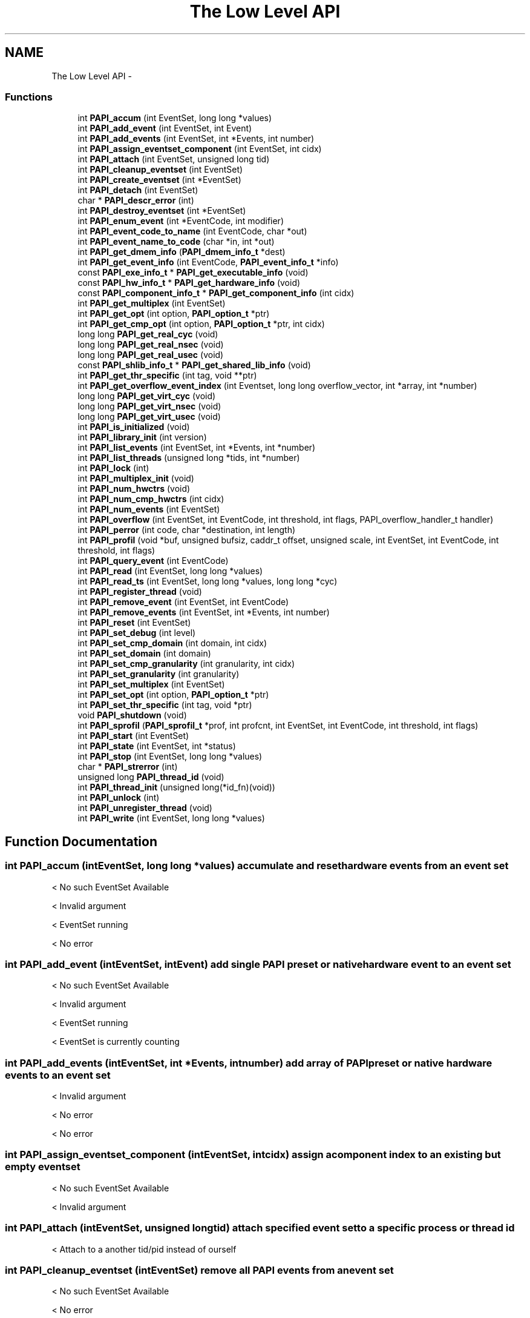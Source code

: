 .TH "The Low Level API" 3 "Fri Nov 4 2011" "Version 4.2.0.1" "PAPI-C" \" -*- nroff -*-
.ad l
.nh
.SH NAME
The Low Level API \- 
.SS "Functions"

.in +1c
.ti -1c
.RI "int \fBPAPI_accum\fP (int EventSet, long long *values)"
.br
.ti -1c
.RI "int \fBPAPI_add_event\fP (int EventSet, int Event)"
.br
.ti -1c
.RI "int \fBPAPI_add_events\fP (int EventSet, int *Events, int number)"
.br
.ti -1c
.RI "int \fBPAPI_assign_eventset_component\fP (int EventSet, int cidx)"
.br
.ti -1c
.RI "int \fBPAPI_attach\fP (int EventSet, unsigned long tid)"
.br
.ti -1c
.RI "int \fBPAPI_cleanup_eventset\fP (int EventSet)"
.br
.ti -1c
.RI "int \fBPAPI_create_eventset\fP (int *EventSet)"
.br
.ti -1c
.RI "int \fBPAPI_detach\fP (int EventSet)"
.br
.ti -1c
.RI "char * \fBPAPI_descr_error\fP (int)"
.br
.ti -1c
.RI "int \fBPAPI_destroy_eventset\fP (int *EventSet)"
.br
.ti -1c
.RI "int \fBPAPI_enum_event\fP (int *EventCode, int modifier)"
.br
.ti -1c
.RI "int \fBPAPI_event_code_to_name\fP (int EventCode, char *out)"
.br
.ti -1c
.RI "int \fBPAPI_event_name_to_code\fP (char *in, int *out)"
.br
.ti -1c
.RI "int \fBPAPI_get_dmem_info\fP (\fBPAPI_dmem_info_t\fP *dest)"
.br
.ti -1c
.RI "int \fBPAPI_get_event_info\fP (int EventCode, \fBPAPI_event_info_t\fP *info)"
.br
.ti -1c
.RI "const \fBPAPI_exe_info_t\fP * \fBPAPI_get_executable_info\fP (void)"
.br
.ti -1c
.RI "const \fBPAPI_hw_info_t\fP * \fBPAPI_get_hardware_info\fP (void)"
.br
.ti -1c
.RI "const \fBPAPI_component_info_t\fP * \fBPAPI_get_component_info\fP (int cidx)"
.br
.ti -1c
.RI "int \fBPAPI_get_multiplex\fP (int EventSet)"
.br
.ti -1c
.RI "int \fBPAPI_get_opt\fP (int option, \fBPAPI_option_t\fP *ptr)"
.br
.ti -1c
.RI "int \fBPAPI_get_cmp_opt\fP (int option, \fBPAPI_option_t\fP *ptr, int cidx)"
.br
.ti -1c
.RI "long long \fBPAPI_get_real_cyc\fP (void)"
.br
.ti -1c
.RI "long long \fBPAPI_get_real_nsec\fP (void)"
.br
.ti -1c
.RI "long long \fBPAPI_get_real_usec\fP (void)"
.br
.ti -1c
.RI "const \fBPAPI_shlib_info_t\fP * \fBPAPI_get_shared_lib_info\fP (void)"
.br
.ti -1c
.RI "int \fBPAPI_get_thr_specific\fP (int tag, void **ptr)"
.br
.ti -1c
.RI "int \fBPAPI_get_overflow_event_index\fP (int Eventset, long long overflow_vector, int *array, int *number)"
.br
.ti -1c
.RI "long long \fBPAPI_get_virt_cyc\fP (void)"
.br
.ti -1c
.RI "long long \fBPAPI_get_virt_nsec\fP (void)"
.br
.ti -1c
.RI "long long \fBPAPI_get_virt_usec\fP (void)"
.br
.ti -1c
.RI "int \fBPAPI_is_initialized\fP (void)"
.br
.ti -1c
.RI "int \fBPAPI_library_init\fP (int version)"
.br
.ti -1c
.RI "int \fBPAPI_list_events\fP (int EventSet, int *Events, int *number)"
.br
.ti -1c
.RI "int \fBPAPI_list_threads\fP (unsigned long *tids, int *number)"
.br
.ti -1c
.RI "int \fBPAPI_lock\fP (int)"
.br
.ti -1c
.RI "int \fBPAPI_multiplex_init\fP (void)"
.br
.ti -1c
.RI "int \fBPAPI_num_hwctrs\fP (void)"
.br
.ti -1c
.RI "int \fBPAPI_num_cmp_hwctrs\fP (int cidx)"
.br
.ti -1c
.RI "int \fBPAPI_num_events\fP (int EventSet)"
.br
.ti -1c
.RI "int \fBPAPI_overflow\fP (int EventSet, int EventCode, int threshold, int flags, PAPI_overflow_handler_t handler)"
.br
.ti -1c
.RI "int \fBPAPI_perror\fP (int code, char *destination, int length)"
.br
.ti -1c
.RI "int \fBPAPI_profil\fP (void *buf, unsigned bufsiz, caddr_t offset, unsigned scale, int EventSet, int EventCode, int threshold, int flags)"
.br
.ti -1c
.RI "int \fBPAPI_query_event\fP (int EventCode)"
.br
.ti -1c
.RI "int \fBPAPI_read\fP (int EventSet, long long *values)"
.br
.ti -1c
.RI "int \fBPAPI_read_ts\fP (int EventSet, long long *values, long long *cyc)"
.br
.ti -1c
.RI "int \fBPAPI_register_thread\fP (void)"
.br
.ti -1c
.RI "int \fBPAPI_remove_event\fP (int EventSet, int EventCode)"
.br
.ti -1c
.RI "int \fBPAPI_remove_events\fP (int EventSet, int *Events, int number)"
.br
.ti -1c
.RI "int \fBPAPI_reset\fP (int EventSet)"
.br
.ti -1c
.RI "int \fBPAPI_set_debug\fP (int level)"
.br
.ti -1c
.RI "int \fBPAPI_set_cmp_domain\fP (int domain, int cidx)"
.br
.ti -1c
.RI "int \fBPAPI_set_domain\fP (int domain)"
.br
.ti -1c
.RI "int \fBPAPI_set_cmp_granularity\fP (int granularity, int cidx)"
.br
.ti -1c
.RI "int \fBPAPI_set_granularity\fP (int granularity)"
.br
.ti -1c
.RI "int \fBPAPI_set_multiplex\fP (int EventSet)"
.br
.ti -1c
.RI "int \fBPAPI_set_opt\fP (int option, \fBPAPI_option_t\fP *ptr)"
.br
.ti -1c
.RI "int \fBPAPI_set_thr_specific\fP (int tag, void *ptr)"
.br
.ti -1c
.RI "void \fBPAPI_shutdown\fP (void)"
.br
.ti -1c
.RI "int \fBPAPI_sprofil\fP (\fBPAPI_sprofil_t\fP *prof, int profcnt, int EventSet, int EventCode, int threshold, int flags)"
.br
.ti -1c
.RI "int \fBPAPI_start\fP (int EventSet)"
.br
.ti -1c
.RI "int \fBPAPI_state\fP (int EventSet, int *status)"
.br
.ti -1c
.RI "int \fBPAPI_stop\fP (int EventSet, long long *values)"
.br
.ti -1c
.RI "char * \fBPAPI_strerror\fP (int)"
.br
.ti -1c
.RI "unsigned long \fBPAPI_thread_id\fP (void)"
.br
.ti -1c
.RI "int \fBPAPI_thread_init\fP (unsigned long(*id_fn)(void))"
.br
.ti -1c
.RI "int \fBPAPI_unlock\fP (int)"
.br
.ti -1c
.RI "int \fBPAPI_unregister_thread\fP (void)"
.br
.ti -1c
.RI "int \fBPAPI_write\fP (int EventSet, long long *values)"
.br
.in -1c
.SH "Function Documentation"
.PP 
.SS "int \fBPAPI_accum\fP (intEventSet, long long *values)"accumulate and reset hardware events from an event set 
.PP
< No such EventSet Available
.PP
< Invalid argument
.PP
< EventSet running
.PP
< No error 
.SS "int \fBPAPI_add_event\fP (intEventSet, intEvent)"add single PAPI preset or native hardware event to an event set 
.PP
< No such EventSet Available
.PP
< Invalid argument
.PP
< EventSet running
.PP
< EventSet is currently counting 
.SS "int \fBPAPI_add_events\fP (intEventSet, int *Events, intnumber)"add array of PAPI preset or native hardware events to an event set 
.PP
< Invalid argument
.PP
< No error
.PP
< No error 
.SS "int \fBPAPI_assign_eventset_component\fP (intEventSet, intcidx)"assign a component index to an existing but empty eventset 
.PP
< No such EventSet Available
.PP
< Invalid argument 
.SS "int \fBPAPI_attach\fP (intEventSet, unsigned longtid)"attach specified event set to a specific process or thread id 
.PP
< Attach to a another tid/pid instead of ourself 
.SS "int \fBPAPI_cleanup_eventset\fP (intEventSet)"remove all PAPI events from an event set 
.PP
< No such EventSet Available
.PP
< No error
.PP
< EventSet running
.PP
< EventSet is currently counting
.PP
< EventSet has overflowing enabled
.PP
< No error
.PP
< EventSet has profiling enabled
.PP
< Force Software overflow in profiling
.PP
< Default type of profiling, similar to 'man profil'.
.PP
< No error
.PP
< No error
.PP
< No error 
.SS "int \fBPAPI_create_eventset\fP (int *EventSet)"create a new empty PAPI event set 
.PP
< PAPI hasn't been initialized yet 
.SS "char* \fBPAPI_descr_error\fP (int)"return a pointer to the error message corresponding to a specified error code 
.PP
< Number of error messages specified in this API 
.SS "int \fBPAPI_destroy_eventset\fP (int *EventSet)"deallocates memory associated with an empty PAPI event set 
.PP
< Invalid argument
.PP
< No such EventSet Available
.PP
< EventSet stopped
.PP
< EventSet is currently counting
.PP
< Invalid argument
.PP
<A nonexistent hardware event used as a placeholder
.PP
< No error 
.SS "int \fBPAPI_detach\fP (intEventSet)"detach specified event set from a previously specified process or thread id 
.PP
< Detach 
.SS "int \fBPAPI_enum_event\fP (int *EventCode, intmodifier)"return the event code for the next available preset or natvie event 
.PP
< Component Index isn't set
.PP
< No error
.PP
< Event does not exist
.PP
< No error
.PP
< Invalid argument 
.SS "int \fBPAPI_event_code_to_name\fP (intEventCode, char *out)"translate an integer PAPI event code into an ASCII PAPI preset or native name 
.PP
< Invalid argument
.PP
< Event in argument is not a valid preset
.PP
< No error
.PP
< Event does not exist 
.SS "int \fBPAPI_event_name_to_code\fP (char *in, int *out)"translate an ASCII PAPI preset or native name into an integer PAPI event code 
.PP
< Invalid argument
.PP
< PAPI hasn't been initialized yet
.PP
< No error 
.SS "int \fBPAPI_get_cmp_opt\fP (intoption, \fBPAPI_option_t\fP *ptr, intcidx)"query the component specific option settings of a specific event set 
.PP
< Number of physical hardware counters
.PP
< Maximum number of counters we can multiplex
.PP
< Domain for all new eventsets. Takes non-NULL option pointer.
.PP
< Granularity for all new eventsets
.PP
< Shared Library information
.PP
< Invalid argument
.PP
< Find out what the component substrate supports
.PP
< Invalid argument
.PP
< No error
.PP
< Invalid argument
.PP
< No error 
.SS "const \fBPAPI_component_info_t\fP* \fBPAPI_get_component_info\fP (intcidx)"get information about the component features 
.SS "int \fBPAPI_get_dmem_info\fP (\fBPAPI_dmem_info_t\fP *dest)"get dynamic memory usage information 
.PP
< Invalid argument 
.SS "int \fBPAPI_get_event_info\fP (intEventCode, \fBPAPI_event_info_t\fP *info)"get the name and descriptions for a given preset or native event code 
.PP
< Invalid argument
.PP
< Event in argument is not a valid preset
.PP
< No error
.PP
< Event in argument is not a valid preset 
.SS "const \fBPAPI_exe_info_t\fP* \fBPAPI_get_executable_info\fP (void)"get the executable's address space information 
.PP
< Executable information
.PP
< No error 
.SS "const \fBPAPI_hw_info_t\fP* \fBPAPI_get_hardware_info\fP (void)"get information about the system hardware 
.PP
< Hardware information
.PP
< No error 
.SS "int \fBPAPI_get_multiplex\fP (intEventSet)"get the multiplexing status of specified event set 
.PP
< Turn on/off or multiplexing for an eventset 
.SS "int \fBPAPI_get_opt\fP (intoption, \fBPAPI_option_t\fP *ptr)"query the option settings of the PAPI library or a specific event set 
.PP
< Option to turn on debugging features of the PAPI library
.PP
< PAPI hasn't been initialized yet
.PP
< Detach
.PP
< Invalid argument
.PP
< No such EventSet Available
.PP
< EventSet is attached to another thread/process
.PP
< Attach to a another tid/pid instead of ourself
.PP
< Invalid argument
.PP
< No such EventSet Available
.PP
< EventSet is attached to another thread/process
.PP
< Specify a cpu number the event set should be tied to
.PP
< Invalid argument
.PP
< No such EventSet Available
.PP
< EventSet is attached to a specific cpu (not counting thread of execution)
.PP
< Multiplexing/overflowing interval in ns, same as PAPI_DEF_ITIMER_NS
.PP
< Invalid argument
.PP
< No error
.PP
< Multiplexing/overflowing interval in ns, same as PAPI_DEF_MPX_NS
.PP
< Invalid argument
.PP
< No error
.PP
< Option to set the type of itimer used in both software multiplexing, overflowing and profiling
.PP
< Invalid argument
.PP
< No error
.PP
< Turn on/off or multiplexing for an eventset
.PP
< Invalid argument
.PP
< No such EventSet Available
.PP
< EventSet has multiplexing enabled
.PP
< Option to find out the environment variable that can preload libraries
.PP
< Invalid argument
.PP
< Option to turn on debugging features of the PAPI library
.PP
< Invalid argument
.PP
< Clock rate in MHz
.PP
< Number of ncpus we can talk to from here
.PP
< Option to set counter inheritance flag
.PP
< Invalid argument
.PP
< No such EventSet Available
.PP
< No error
.PP
< Granularity for an eventset
.PP
< Invalid argument
.PP
< No such EventSet Available
.PP
< Executable information
.PP
< Invalid argument
.PP
< Hardware information
.PP
< Invalid argument
.PP
< Domain for an eventset
.PP
< Invalid argument
.PP
< No such EventSet Available
.PP
< No error
.PP
< Option to find out the complete version number of the PAPI library
.PP
< Number of physical hardware counters
.PP
< Maximum number of counters we can multiplex
.PP
< Domain for all new eventsets. Takes non-NULL option pointer.
.PP
< Granularity for all new eventsets
.PP
< Shared Library information
.PP
< Find out what the component substrate supports
.PP
< Invalid argument
.PP
< No error 
.SS "int \fBPAPI_get_overflow_event_index\fP (intEventset, long longoverflow_vector, int *array, int *number)"# decomposes an overflow_vector into an event index array 
.PP
< Invalid argument
.PP
< Invalid argument
.PP
< Invalid argument
.PP
< No such EventSet Available
.PP
< Invalid argument
.PP
< No error
.PP
< No error 
.SS "long long \fBPAPI_get_real_cyc\fP (void)"return the total number of cycles since some arbitrary starting point 
.SS "long long \fBPAPI_get_real_nsec\fP (void)"return the total number of nanoseconds since some arbitrary starting point 
.SS "long long \fBPAPI_get_real_usec\fP (void)"return the total number of microseconds since some arbitrary starting point 
.SS "const \fBPAPI_shlib_info_t\fP* \fBPAPI_get_shared_lib_info\fP (void)"get information about the shared libraries used by the process 
.PP
< Shared Library information
.PP
< No error 
.SS "int \fBPAPI_get_thr_specific\fP (inttag, void **ptr)"return a pointer to a thread specific stored data structure 
.PP
< No error
.PP
< PAPI hasn't been initialized yet
.PP
< Invalid argument
.PP
< No error
.PP
< No error 
.SS "long long \fBPAPI_get_virt_cyc\fP (void)"return the process cycles since some arbitrary starting point 
.PP
< PAPI hasn't been initialized yet
.PP
< No error 
.SS "long long \fBPAPI_get_virt_nsec\fP (void)"return the process nanoseconds since some arbitrary starting point 
.PP
< PAPI hasn't been initialized yet
.PP
< No error 
.SS "long long \fBPAPI_get_virt_usec\fP (void)"return the process microseconds since some arbitrary starting point 
.PP
< No error 
.SS "int \fBPAPI_is_initialized\fP (void)"return the initialized state of the PAPI library 
.SS "int \fBPAPI_library_init\fP (intversion)"initialize the PAPI library 
.PP
< Invalid argument
.PP
< No error
.PP
< Option to automatically report any return codes < 0 to stderr and continue.
.PP
< No error
.PP
< Invalid argument 
.SS "int \fBPAPI_list_events\fP (intEventSet, int *Events, int *number)"list the events that are members of an event set 
.PP
< Invalid argument
.PP
< No such EventSet Available
.PP
<A nonexistent hardware event used as a placeholder
.PP
< No error 
.SS "int \fBPAPI_list_threads\fP (unsigned long *tids, int *number)"list the thread ids currently known to PAPI 
.PP
< Invalid argument
.PP
< No error 
.SS "int \fBPAPI_lock\fP (int)"lock one of two PAPI internal user mutex variables 
.PP
< Used with setting up array
.PP
< Invalid argument 
.SS "int \fBPAPI_multiplex_init\fP (void)"initialize multiplex support in the PAPI library 
.SS "int \fBPAPI_num_cmp_hwctrs\fP (intcidx)"return the number of hardware counters for a specified component 
.PP
< Number of physical hardware counters 
.SS "int \fBPAPI_num_events\fP (intEventSet)"return the number of events in an event set 
.PP
< No such EventSet Available 
.SS "int \fBPAPI_num_hwctrs\fP (void)"return the number of hardware counters for the cpu 
.SS "int \fBPAPI_overflow\fP (intEventSet, intEventCode, intthreshold, intflags, PAPI_overflow_handler_thandler)"set up an event set to begin registering overflows 
.PP
< No such EventSet Available
.PP
< EventSet stopped
.PP
< EventSet stopped
.PP
< EventSet is currently counting
.PP
< EventSet is attached to another thread/process
.PP
< Invalid argument
.PP
< EventSet is attached to a specific cpu (not counting thread of execution)
.PP
< Invalid argument
.PP
< Event does not exist
.PP
< Invalid argument
.PP
< Force using Software
.PP
< Invalid argument
.PP
< EventSet has overflowing enabled
.PP
< Invalid argument
.PP
< Invalid argument
.PP
< Event exists, but cannot be counted due to counter resource limitations
.PP
< Invalid argument
.PP
< Force using Software
.PP
< Using Hardware
.PP
< Event exists, but cannot be counted due to counter resource limitations
.PP
< Force using Software
.PP
< Force using Software
.PP
< Event exists, but cannot be counted due to counter resource limitations
.PP
< Force using Software
.PP
< No error
.PP
< Using Hardware
.PP
< Using Hardware
.PP
< Using Hardware
.PP
< Force using Software
.PP
< EventSet has overflowing enabled
.PP
< EventSet has overflowing enabled
.PP
< No error 
.SS "int \fBPAPI_perror\fP (intcode, char *destination, intlength)"convert PAPI error codes to strings 
.PP
< Invalid argument
.PP
< No error 
.SS "int \fBPAPI_profil\fP (void *buf, unsignedbufsiz, caddr_toffset, unsignedscale, intEventSet, intEventCode, intthreshold, intflags)"generate PC histogram data where hardware counter overflow occurs 
.PP
< No such EventSet Available
.PP
< No error
.PP
< Invalid argument 
.SS "int \fBPAPI_query_event\fP (intEventCode)"query if a PAPI event exists 
.PP
< Event in argument is not a valid preset
.PP
< No error
.PP
< Event does not exist
.PP
< Event in argument is not a valid preset 
.SS "int \fBPAPI_read\fP (intEventSet, long long *values)"read hardware events from an event set with no reset 
.PP
< No error
.PP
< No such EventSet Available
.PP
< Invalid argument
.PP
< EventSet running
.PP
< No error
.PP
< No error 
.SS "int \fBPAPI_read_ts\fP (intEventSet, long long *values, long long *cyc)"read from an eventset with a real-time cycle timestamp 
.PP
< No error
.PP
< No such EventSet Available
.PP
< Invalid argument
.PP
< EventSet running
.PP
< No error
.PP
< No error 
.SS "int \fBPAPI_register_thread\fP (void)"inform PAPI of the existence of a new thread 
.PP
< PAPI hasn't been initialized yet 
.SS "int \fBPAPI_remove_event\fP (intEventSet, intEventCode)"remove a hardware event from a PAPI event set 
.PP
< No such EventSet Available
.PP
< Invalid argument
.PP
< EventSet stopped
.PP
< EventSet is currently counting
.PP
< EventSet has overflowing enabled
.PP
< No error
.PP
< EventSet has profiling enabled 
.SS "int \fBPAPI_remove_events\fP (intEventSet, int *Events, intnumber)"remove an array of hardware events from a PAPI event set 
.PP
< Invalid argument
.PP
< No error
.PP
< No error 
.SS "int \fBPAPI_reset\fP (intEventSet)"reset the hardware event counts in an event set 
.PP
< No error
.PP
< No such EventSet Available
.PP
< EventSet running 
.SS "int \fBPAPI_set_cmp_domain\fP (intdomain, intcidx)"set the component specific default execution domain for new event sets 
.PP
< Domain for all new eventsets. Takes non-NULL option pointer. 
.SS "int \fBPAPI_set_cmp_granularity\fP (intgranularity, intcidx)"set the component specific default granularity for new event sets 
.PP
< Granularity for all new eventsets 
.SS "int \fBPAPI_set_debug\fP (intlevel)"set the current debug level for PAPI 
.PP
< Option to turn on debugging features of the PAPI library 
.SS "int \fBPAPI_set_domain\fP (intdomain)"set the default execution domain for new event sets 
.SS "int \fBPAPI_set_granularity\fP (intgranularity)"set the default granularity for new event sets 
.SS "int \fBPAPI_set_multiplex\fP (intEventSet)"convert a standard event set to a multiplexed event set 
.PP
< No such EventSet Available
.PP
< No error
.PP
< Use whatever method is available, prefer kernel of course.
.PP
< Turn on/off or multiplexing for an eventset 
.SS "int \fBPAPI_set_opt\fP (intoption, \fBPAPI_option_t\fP *ptr)"change the option settings of the PAPI library or a specific event set 
.PP
< No error
.PP
< Option to turn on debugging features of the PAPI library
.PP
< PAPI hasn't been initialized yet
.PP
< Invalid argument
.PP
< Detach
.PP
< No such EventSet Available
.PP
< Not supported by substrate
.PP
< EventSet is attached to a specific cpu (not counting thread of execution)
.PP
< Not supported by substrate
.PP
< EventSet stopped
.PP
< EventSet is currently counting
.PP
< EventSet is attached to another thread/process
.PP
< Invalid argument
.PP
< Detach
.PP
< No error
.PP
< EventSet is attached to another thread/process
.PP
< No error
.PP
< Attach to a another tid/pid instead of ourself
.PP
< No such EventSet Available
.PP
< Not supported by substrate
.PP
< EventSet stopped
.PP
< EventSet is currently counting
.PP
< EventSet is attached to another thread/process
.PP
< Invalid argument
.PP
< EventSet is attached to a specific cpu (not counting thread of execution)
.PP
< Not supported by substrate
.PP
< Attach to a another tid/pid instead of ourself
.PP
< No error
.PP
< EventSet is attached to another thread/process
.PP
< No error
.PP
< Specify a cpu number the event set should be tied to
.PP
< No such EventSet Available
.PP
< Not supported by substrate
.PP
< EventSet is attached to another thread/process
.PP
< Option to set counter inheritance flag
.PP
< Invalid argument
.PP
< EventSet stopped
.PP
< EventSet is currently counting
.PP
< No error
.PP
< Specify a cpu number the event set should be tied to
.PP
< No error
.PP
< EventSet is attached to a specific cpu (not counting thread of execution)
.PP
< No error
.PP
< Multiplexing/overflowing interval in ns, same as PAPI_DEF_ITIMER_NS
.PP
< Invalid argument
.PP
< Multiplexing/overflowing interval in ns, same as PAPI_DEF_ITIMER_NS
.PP
< No error
.PP
< Multiplexing/overflowing interval in ns, same as PAPI_DEF_MPX_NS
.PP
< Invalid argument
.PP
< Multiplexing/overflowing interval in ns, same as PAPI_DEF_MPX_NS
.PP
< No error
.PP
< Option to set the type of itimer used in both software multiplexing, overflowing and profiling
.PP
< Invalid argument
.PP
< Option to set the type of itimer used in both software multiplexing, overflowing and profiling
.PP
< No error
.PP
< Turn on/off or multiplexing for an eventset
.PP
< No such EventSet Available
.PP
< EventSet stopped
.PP
< EventSet is currently counting
.PP
< EventSet has multiplexing enabled
.PP
< Invalid argument
.PP
< Invalid argument
.PP
< Force PAPI multiplexing instead of kernel
.PP
< Turn on/off or multiplexing for an eventset
.PP
< No error
.PP
< Option to turn on debugging features of the PAPI library
.PP
< Option to turn off automatic reporting of return codes < 0 to stderr.
.PP
< Option to automatically report any return codes < 0 to stderr and exit.
.PP
< Option to automatically report any return codes < 0 to stderr and continue.
.PP
< Invalid argument
.PP
< No error
.PP
< Domain for all new eventsets. Takes non-NULL option pointer.
.PP
< User context counted
.PP
< User context counted
.PP
< Kernel/OS context counted
.PP
< Exception/transient mode (like user TLB misses )
.PP
< Supervisor/hypervisor context counted
.PP
< All contexts counted
.PP
< Invalid argument
.PP
< User context counted
.PP
< Kernel/OS context counted
.PP
< Exception/transient mode (like user TLB misses )
.PP
< Supervisor/hypervisor context counted
.PP
< All contexts counted
.PP
< Invalid argument
.PP
< No error
.PP
< Domain for an eventset
.PP
< User context counted
.PP
< User context counted
.PP
< Kernel/OS context counted
.PP
< Exception/transient mode (like user TLB misses )
.PP
< Supervisor/hypervisor context counted
.PP
< All contexts counted
.PP
< EventSet domain is not supported for the operation
.PP
< No such EventSet Available
.PP
< User context counted
.PP
< Kernel/OS context counted
.PP
< Exception/transient mode (like user TLB misses )
.PP
< Supervisor/hypervisor context counted
.PP
< All contexts counted
.PP
< EventSet domain is not supported for the operation
.PP
< EventSet stopped
.PP
< EventSet is currently counting
.PP
< Domain for an eventset
.PP
< No error
.PP
< Granularity for all new eventsets
.PP
< PAPI counters for each individual thread
.PP
< PAPI counters for all CPU's individually
.PP
< Invalid argument
.PP
< Invalid argument
.PP
< Invalid argument
.PP
< No error
.PP
< Granularity for an eventset
.PP
< PAPI counters for each individual thread
.PP
< PAPI counters for all CPU's individually
.PP
< Invalid argument
.PP
< No such EventSet Available
.PP
< Invalid argument
.PP
< Invalid argument
.PP
< Granularity for an eventset
.PP
< No error
.PP
< Option to set counter inheritance flag
.PP
< Invalid argument
.PP
< No such EventSet Available
.PP
< Not supported by substrate
.PP
< EventSet stopped
.PP
< EventSet is currently counting
.PP
< EventSet is attached to a specific cpu (not counting thread of execution)
.PP
< Not supported by substrate
.PP
< Option to set counter inheritance flag
.PP
< No error
.PP
< Option to set data address range restriction
.PP
< Option to set instruction address range restriction
.PP
< No such EventSet Available
.PP
< EventSet stopped
.PP
< EventSet is currently counting
.PP
< User context counted
.PP
< Option to set file from where to parse user defined events
.PP
< Not implemented
.PP
< Invalid argument 
.SS "int \fBPAPI_set_thr_specific\fP (inttag, void *ptr)"save a pointer as a thread specific stored data structure 
.PP
< No error
.PP
< PAPI hasn't been initialized yet
.PP
< Invalid argument
.PP
< No error
.PP
< No error 
.SS "void \fBPAPI_shutdown\fP (void)"finish using PAPI and free all related resources 
.PP
< EventSet running
.PP
< No error
.PP
< EventSet running 
.SS "int \fBPAPI_sprofil\fP (\fBPAPI_sprofil_t\fP *prof, intprofcnt, intEventSet, intEventCode, intthreshold, intflags)"generate hardware counter profiles from multiple code regions 
.PP
< No such EventSet Available
.PP
< EventSet stopped
.PP
< EventSet stopped
.PP
< EventSet is currently counting
.PP
< EventSet is attached to another thread/process
.PP
< Invalid argument
.PP
< EventSet is attached to a specific cpu (not counting thread of execution)
.PP
< Invalid argument
.PP
< Event does not exist
.PP
< Force Software overflow in profiling
.PP
< Invalid argument
.PP
< Invalid argument
.PP
< Invalid argument
.PP
< EventSet has profiling enabled
.PP
< Invalid argument
.PP
< Event exists, but cannot be counted due to counter resource limitations
.PP
< Invalid argument
.PP
< Force Software overflow in profiling
.PP
< Force Software overflow in profiling
.PP
< Event exists, but cannot be counted due to counter resource limitations
.PP
< Force Software overflow in profiling
.PP
< Force Software overflow in profiling
.PP
< Event exists, but cannot be counted due to counter resource limitations
.PP
< Default type of profiling, similar to 'man profil'.
.PP
< Drop a random 25% of the samples.
.PP
< Weight the samples by their value.
.PP
< Ignore samples if hash buckets get big.
.PP
< Use 16 bit buckets to accumulate profile info (default)
.PP
< Use 32 bit buckets to accumulate profile info
.PP
< Use 64 bit buckets to accumulate profile info
.PP
< Force Software overflow in profiling
.PP
< Use instruction address register profiling
.PP
< Use data address register profiling
.PP
< Invalid argument
.PP
< Use instruction address register profiling
.PP
< Use data address register profiling
.PP
< Not supported by substrate
.PP
< Force Software overflow in profiling
.PP
< Force using Software
.PP
< Use 16 bit buckets to accumulate profile info (default)
.PP
< Use 32 bit buckets to accumulate profile info
.PP
< Use 64 bit buckets to accumulate profile info
.PP
< Use 16 bit buckets to accumulate profile info (default)
.PP
< Use 16 bit buckets to accumulate profile info (default)
.PP
< Use 32 bit buckets to accumulate profile info
.PP
< Use 64 bit buckets to accumulate profile info
.PP
< Invalid argument
.PP
< Force Software overflow in profiling
.PP
< No error
.PP
< EventSet has overflowing enabled
.PP
< Using Hardware
.PP
< No error
.PP
< EventSet has profiling enabled
.PP
< EventSet has profiling enabled
.PP
< No error 
.SS "int \fBPAPI_start\fP (intEventSet)"start counting hardware events in an event set 
.PP
< No such EventSet Available
.PP
< EventSet is attached to a specific cpu (not counting thread of execution)
.PP
< EventSet is currently counting
.PP
< EventSet is currently counting
.PP
< Invalid argument
.PP
< No error
.PP
< EventSet stopped
.PP
< EventSet running
.PP
< No error
.PP
< No error
.PP
< EventSet has overflowing enabled
.PP
< Using Hardware
.PP
< No error
.PP
< EventSet stopped
.PP
< EventSet running
.PP
< No error
.PP
< EventSet running
.PP
< EventSet stopped
.PP
< No error
.PP
< EventSet running
.PP
< EventSet stopped
.PP
< EventSet stopped
.PP
< EventSet running
.PP
< EventSet is attached to a specific cpu (not counting thread of execution)
.PP
< EventSet is attached to another thread/process
.PP
< No error
.PP
< EventSet running
.PP
< EventSet stopped
.PP
< EventSet is attached to a specific cpu (not counting thread of execution)
.PP
< EventSet is attached to another thread/process 
.SS "int \fBPAPI_state\fP (intEventSet, int *status)"return the counting state of an event set 
.PP
< Invalid argument
.PP
< No such EventSet Available
.PP
< No error 
.SS "int \fBPAPI_stop\fP (intEventSet, long long *values)"stop counting hardware events in an event set and return current events 
.PP
< No such EventSet Available
.PP
< EventSet running
.PP
< EventSet is currently not running
.PP
< No error
.PP
< EventSet running
.PP
< EventSet stopped
.PP
< No error
.PP
< No error
.PP
< No error
.PP
< EventSet has profiling enabled
.PP
< Force Software overflow in profiling
.PP
< No error
.PP
< EventSet has overflowing enabled
.PP
< Using Hardware
.PP
< No error
.PP
< EventSet running
.PP
< EventSet stopped
.PP
< EventSet is attached to a specific cpu (not counting thread of execution)
.PP
< EventSet is attached to another thread/process
.PP
< No error 
.SS "char* \fBPAPI_strerror\fP (int)"return a pointer to the error name corresponding to a specified error code 
.PP
< Number of error messages specified in this API 
.SS "unsigned long \fBPAPI_thread_id\fP (void)"get the thread identifier of the current thread 
.PP
< Unknown error code 
.SS "int \fBPAPI_thread_init\fP (unsigned long(*)(void)id_fn)"initialize thread support in the PAPI library 
.SS "int \fBPAPI_unlock\fP (int)"unlock one of two PAPI internal user mutex variables 
.PP
< Used with setting up array
.PP
< Invalid argument 
.SS "int \fBPAPI_unregister_thread\fP (void)"inform PAPI that a previously registered thread is disappearing 
.PP
< Unknown error code 
.SS "int \fBPAPI_write\fP (intEventSet, long long *values)"write counter values into counters 
.PP
< No error
.PP
< No such EventSet Available
.PP
< Invalid argument
.PP
< EventSet running
.PP
< No error 
.SH "Author"
.PP 
Generated automatically by Doxygen for PAPI-C from the source code.
